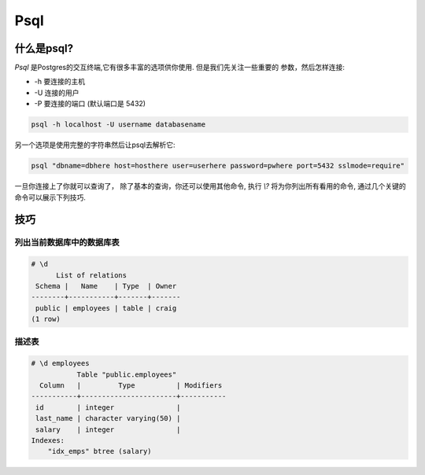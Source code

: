 Psql
####

什么是psql?
------------

`Psql` 是Postgres的交互终端,它有很多丰富的选项供你使用. 但是我们先关注一些重要的
参数，然后怎样连接:

- -h 要连接的主机
- -U 连接的用户
- -P 要连接的端口 (默认端口是 5432)

.. code-block:: console

   psql -h localhost -U username databasename

另一个选项是使用完整的字符串然后让psql去解析它:

.. code-block:: console

    psql "dbname=dbhere host=hosthere user=userhere password=pwhere port=5432 sslmode=require"

一旦你连接上了你就可以查询了， 除了基本的查询，你还可以使用其他命令, 执行 `\\?`
将为你列出所有看用的命令, 通过几个关键的命令可以展示下列技巧.

技巧
----

列出当前数据库中的数据库表
~~~~~~~~~~~~~~~~~~~~~~~~~~~

.. code-block:: console

   # \d
         List of relations
    Schema |   Name    | Type  | Owner 
   --------+-----------+-------+-------
    public | employees | table | craig
   (1 row)


描述表
~~~~~~~~~~~~~~~~

.. code-block:: console

   # \d employees 
              Table "public.employees"
     Column   |         Type          | Modifiers 
   -----------+-----------------------+-----------
    id        | integer               | 
    last_name | character varying(50) | 
    salary    | integer               | 
   Indexes:
       "idx_emps" btree (salary)
